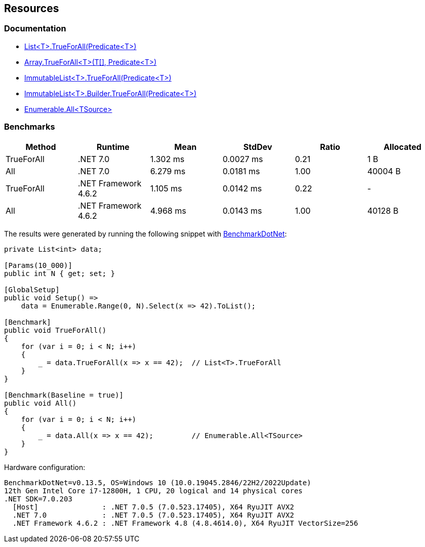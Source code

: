 == Resources

=== Documentation

* https://learn.microsoft.com/en-us/dotnet/api/system.collections.generic.list-1.trueforall[List<T>.TrueForAll(Predicate<T>)]
* https://learn.microsoft.com/en-us/dotnet/api/system.array.trueforall[Array.TrueForAll<T>(T[\], Predicate<T>)]
* https://learn.microsoft.com/en-us/dotnet/api/system.collections.immutable.immutablelist-1.trueforall[ImmutableList<T>.TrueForAll(Predicate<T>)]
* https://learn.microsoft.com/en-us/dotnet/api/system.collections.immutable.immutablelist-1.builder.trueforall[ImmutableList<T>.Builder.TrueForAll(Predicate<T>)]
* https://learn.microsoft.com/en-us/dotnet/api/system.linq.enumerable.all[Enumerable.All<TSource>]

=== Benchmarks

[options="header"]
|===
| Method | Runtime | Mean | StdDev | Ratio | Allocated
| TrueForAll | .NET 7.0 | 1.302 ms | 0.0027 ms | 0.21 | 1 B
| All | .NET 7.0 | 6.279 ms | 0.0181 ms | 1.00 | 40004 B
| TrueForAll | .NET Framework 4.6.2 | 1.105 ms | 0.0142 ms | 0.22 | -
| All | .NET Framework 4.6.2 | 4.968 ms | 0.0143 ms | 1.00 | 40128 B
|===

The results were generated by running the following snippet with https://github.com/dotnet/BenchmarkDotNet[BenchmarkDotNet]:

[source,csharp]
----
private List<int> data;

[Params(10_000)]
public int N { get; set; }

[GlobalSetup]
public void Setup() =>
    data = Enumerable.Range(0, N).Select(x => 42).ToList();

[Benchmark]
public void TrueForAll()
{
    for (var i = 0; i < N; i++)
    {
        _ = data.TrueForAll(x => x == 42);  // List<T>.TrueForAll
    }
}

[Benchmark(Baseline = true)]
public void All()
{
    for (var i = 0; i < N; i++)
    {
        _ = data.All(x => x == 42);         // Enumerable.All<TSource>
    }
}
----

Hardware configuration:

[source]
----
BenchmarkDotNet=v0.13.5, OS=Windows 10 (10.0.19045.2846/22H2/2022Update)
12th Gen Intel Core i7-12800H, 1 CPU, 20 logical and 14 physical cores
.NET SDK=7.0.203
  [Host]               : .NET 7.0.5 (7.0.523.17405), X64 RyuJIT AVX2
  .NET 7.0             : .NET 7.0.5 (7.0.523.17405), X64 RyuJIT AVX2
  .NET Framework 4.6.2 : .NET Framework 4.8 (4.8.4614.0), X64 RyuJIT VectorSize=256
----